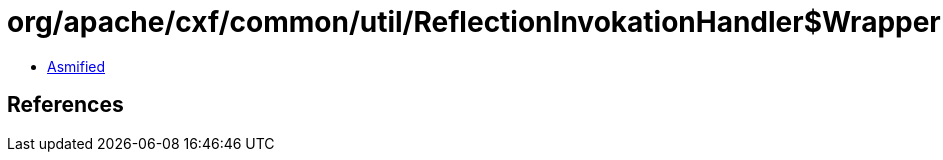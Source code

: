 = org/apache/cxf/common/util/ReflectionInvokationHandler$WrapperIterator.class

 - link:ReflectionInvokationHandler$WrapperIterator-asmified.java[Asmified]

== References

